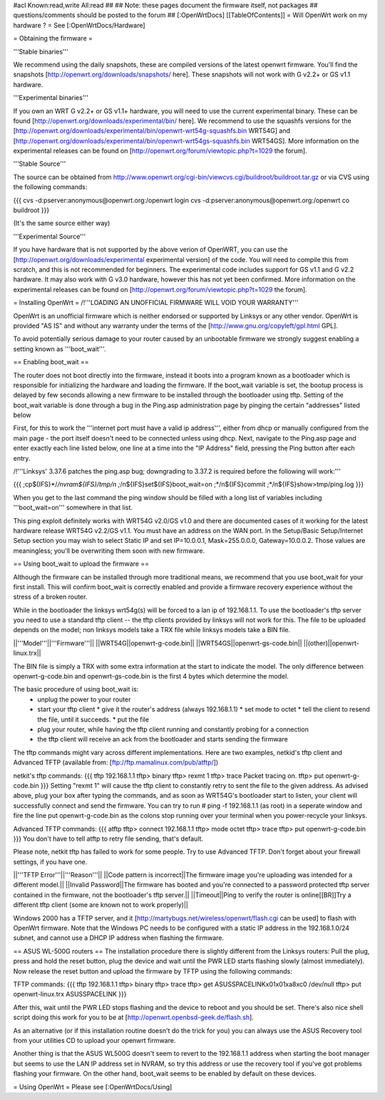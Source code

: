 #acl Known:read,write All:read
##   
## Note: these pages document the firmware itself, not packages
##       questions/comments should be posted to the forum
##        
[:OpenWrtDocs]
[[TableOfContents]]
= Will OpenWrt work on my hardware ? =
See [:OpenWrtDocs/Hardware]

= Obtaining the firmware =

'''Stable binaries'''

We recommend using the daily snapshots, these are compiled versions of the latest openwrt firmware. You'll find the snapshots [http://openwrt.org/downloads/snapshots/ here]. These snapshots will not work with G v2.2+ or GS v1.1 hardware.

'''Experimental binaries'''

If you own an WRT G v2.2+ or GS v1.1+ hardware, you will need to use the current experimental binary. These can be found [http://openwrt.org/downloads/experimental/bin/ here]. We recommend to use the squashfs versions for the [http://openwrt.org/downloads/experimental/bin/openwrt-wrt54g-squashfs.bin WRT54G] and [http://openwrt.org/downloads/experimental/bin/openwrt-wrt54gs-squashfs.bin WRT54GS]. More information on the experimental releases can be found on [http://openwrt.org/forum/viewtopic.php?t=1029 the forum].

'''Stable Source'''

The source can be obtained from http://www.openwrt.org/cgi-bin/viewcvs.cgi/buildroot/buildroot.tar.gz or via CVS using the following commands:

{{{
cvs -d:pserver:anonymous@openwrt.org:/openwrt login
cvs -d:pserver:anonymous@openwrt.org:/openwrt co buildroot
}}}

(It's the same source either way)

'''Experimental Source'''

If you have hardware that is not supported by the above verion of OpenWRT, you can use the [http://openwrt.org/downloads/experimental experimental version] of the code. You will need to compile this from scratch, and this is not recommended for beginners. The experimental code includes support for GS v1.1 and G v2.2 hardware. It may also work with G v3.0 hardware, however this has not yet been confirmed. More information on the experimental releases can be found on [http://openwrt.org/forum/viewtopic.php?t=1029 the forum].

= Installing OpenWrt =
/!\ '''LOADING AN UNOFFICIAL FIRMWARE WILL VOID YOUR WARRANTY'''

OpenWrt is an unofficial firmware which is neither endorsed or supported by Linksys or any other vendor. OpenWrt is provided "AS IS" and without any warranty under the terms of the [http://www.gnu.org/copyleft/gpl.html GPL].

To avoid potentially serious damage to your router caused by an unbootable firmware we strongly suggest enabling a setting known as '''boot_wait'''.

== Enabling boot_wait ==

The router does not boot directly into the firmware, instead it boots into a program known as a bootloader which is responsible for initializing the hardware and loading the firmware. If the boot_wait variable is set, the bootup process is delayed by few seconds allowing a new firmware to be installed through the bootloader using tftp. Setting of the boot_wait variable is done through a bug in the Ping.asp administration page by pinging the certain "addresses" listed below

First, for this to work the '''internet port must have a valid ip address''', either from dhcp or manually configured from the main page - the port itself doesn't need to be connected unless using dhcp. Next, navigate to the Ping.asp page and enter exactly each line listed below, one line at a time into the "IP Address" field, pressing the Ping button after each entry.

/!\ '''Linksys' 3.37.6 patches the ping.asp bug; downgrading to 3.37.2 is required before the following will work:'''

{{{
;cp${IFS}*/*/nvram${IFS}/tmp/n
;*/n${IFS}set${IFS}boot_wait=on
;*/n${IFS}commit
;*/n${IFS}show>tmp/ping.log
}}}

When you get to the last command the ping window should be filled with a long list of variables including '''boot_wait=on''' somewhere in that list.

This ping exploit definitely works with WRT54G v2.0/GS v1.0 and there are documented cases of it working for the latest hardware release WRT54G v2.2/GS v1.1.  You must have an address on the WAN port.  In the Setup/Basic Setup/Internet Setup section you may wish to select Static IP and set IP=10.0.0.1, Mask=255.0.0.0, Gateway=10.0.0.2.  Those values are meaningless; you'll be overwriting them soon with new firmware.

== Using boot_wait to upload the firmware ==

Although the firmware can be installed through more traditional means, we recommend that you use boot_wait for your first install. This will confirm boot_wait is correctly enabled and provide a firmware recovery experience without the stress of a broken router.

While in the bootloader the linksys wrt54g(s) will be forced to a lan ip of 192.168.1.1. To use the bootloader's tftp server you need to use a standard tftp client -- the tftp clients provided by linksys will not work for this. The file to be uploaded depends on the model; non linksys models take a TRX file while linksys models take a BIN file.

||'''Model'''||'''Firmware'''||
||WRT54G||openwrt-g-code.bin||
||WRT54GS||openwrt-gs-code.bin||
||(other)||openwrt-linux.trx||

The BIN file is simply a TRX with some extra information at the start to indicate the model. The only difference between openwrt-g-code.bin and openwrt-gs-code.bin is the first 4 bytes which determine the model.

The basic procedure of using boot_wait is:
  * unplug the power to your router
  * start your tftp client
    * give it the router's address (always 192.168.1.1)
    * set mode to octet
    * tell the client to resend the file, until it succeeds.
    * put the file
  * plug your router, while having the tftp client running and constantly probing for a connection
  * the tftp client will receive an ack from the bootloader and starts sending the firmware

The tftp commands might vary across different implementations. Here are two examples, netkid's tftp client and Advanced TFTP (available from: [ftp://ftp.mamalinux.com/pub/atftp/])

netkit's tftp commands:
{{{
tftp 192.168.1.1
tftp> binary
tftp> rexmt 1
tftp> trace
Packet tracing on.
tftp> put openwrt-g-code.bin
}}}
Setting "rexmt 1" will cause the tftp client to constantly retry to sent the file to the given address. As advised above, plug your box after typing the commands, and as soon as WRT54G's bootloader start to listen, your client will successfully connect and send the firmware. You can try to run # ping -f 192.168.1.1 (as root) in a seperate window and fire the line put openwrt-g-code.bin as the colons stop running over your terminal when you power-recycle your linksys. 

Advanced TFTP commands:
{{{ 
atftp
tftp> connect 192.168.1.1
tftp> mode octet
tftp> trace
tftp> put openwrt-g-code.bin
}}}
You don't have to tell atftp to retry file sending, that's default.

Please note, netkit tftp has failed to work for some people. Try to use Advanced TFTP. Don't forget about your firewall settings, if you have one.

||'''TFTP Error'''||'''Reason'''||
||Code pattern is incorrect||The firmware image you're uploading was intended for a different model.||
||Invalid Password||The firmware has booted and you're connected to a password protected tftp server contained in the firmware, not the bootloader's tftp server.||
||Timeout||Ping to verify the router is online[[BR]]Try a different tftp client (some are known not to work properly)||

Windows 2000 has a TFTP server, and it [http://martybugs.net/wireless/openwrt/flash.cgi can be used] to flash with OpenWrt firmware. Note that the Windows PC needs to be configured with a static IP address in the 192.168.1.0/24 subnet, and cannot use a DHCP IP address when flashing the firmware.

== ASUS WL-500G routers ==
The installation procedure there is slightly different from the Linksys routers:
Pull the plug, press and hold the reset button, plug the device and wait until the PWR LED starts flashing slowly (almost immediately). Now release the reset button and upload the firmware by TFTP using the following commands:

TFTP commands:
{{{
tftp 192.168.1.1
tftp> binary
tftp> trace
tftp> get ASUSSPACELINK\x01\x01\xa8\xc0 /dev/null
tftp> put openwrt-linux.trx ASUSSPACELINK
}}}

After this, wait until the PWR LED stops flashing and the device to reboot and you should be set. There's also nice shell script doing this work for you to be at [http://openwrt.openbsd-geek.de/flash.sh].

As an alternative (or if this installation routine doesn't do the trick for you) you can always use the ASUS Recovery tool from your utilities CD to upload your openwrt firmware.

Another thing is that the ASUS WL500G doesn't seem to revert to the 192.168.1.1 address when starting the boot manager but seems to use the LAN IP address set in NVRAM, so try this address or use the recovery tool if you've got problems flashing your firmware. On the other hand, boot_wait seems to be enabled by default on these devices.

= Using OpenWrt =
Please see [:OpenWrtDocs/Using]
